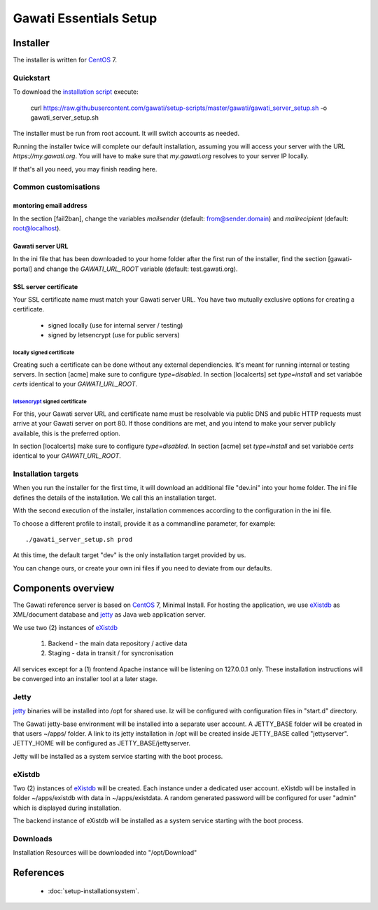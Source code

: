 Gawati Essentials Setup
#######################

Installer
*********

The installer is written for `CentOS`_ 7.


Quickstart
==========

To download the `installation script`_ execute:

 curl https://raw.githubusercontent.com/gawati/setup-scripts/master/gawati/gawati_server_setup.sh -o gawati_server_setup.sh

The installer must be run from root account. It will switch accounts as needed.

Running the installer twice will complete our default installation, assuming you
will access your server with the URL *https://my.gawati.org*. You will have to
make sure that *my.gawati.org* resolves to your server IP locally.

If that's all you need, you may finish reading here.

Common customisations
=====================

montoring email address
-----------------------

In the section [fail2ban], change the variables *mailsender* (default:
from@sender.domain) and *mailrecipient* (default: root@localhost).

Gawati server URL
-----------------

In the ini file that has been downloaded to your home folder after the first run
of the installer, find the section [gawati-portal] and change the
*GAWATI_URL_ROOT* variable (default: test.gawati.org).

SSL server certificate
----------------------

Your SSL certificate name must match your Gawati server URL. You have two
mutually exclusive options for creating a certificate.

 - signed locally (use for internal server / testing)
 - signed by letsencrypt (use for public servers)

locally signed certificate
''''''''''''''''''''''''''

Creating such a certificate can be done without any external dependiencies. It's
meant  for running internal or testing servers.
In section [acme] make sure to configure *type=disabled*. In section [localcerts]
set *type=install* and set variaböe *certs* identical to your *GAWATI_URL_ROOT*.

`letsencrypt`_ signed certificate
'''''''''''''''''''''''''''''''''

For this, your Gawati server URL and certificate name must be resolvable via public
DNS and public HTTP requests must arrive at your Gawati server on port 80.
If those conditions are met, and you intend to make your server publicly available,
this is the preferred option.

In section [localcerts] make sure to configure *type=disabled*. In section [acme]
set *type=install* and set variaböe *certs* identical to your *GAWATI_URL_ROOT*.


Installation targets
====================

When you run the installer for the first time, it will download an additional file "dev.ini" into your home folder.
The ini file defines the details of the installation. We call this an installation target.

With the second execution of the installer, installation commences according to the configuration in the ini file.

To choose a different profile to install, provide it as a commandline parameter, for example::

 ./gawati_server_setup.sh prod

At this time, the default target "dev" is the only installation target provided by us.

You can change ours, or create your own ini files if you need to deviate from our defaults.


Components overview
*******************

The Gawati reference server is based on `CentOS`_ 7, Minimal Install.
For hosting the application, we use `eXistdb`_ as XML/document database and `jetty`_ as Java web application server.

We use two (2) instances of `eXistdb`_

 #. Backend - the main data repository / active data
 #. Staging - data in transit / for syncronisation

All services except for a (1) frontend Apache instance will be listening on 127.0.0.1 only.
These installation instructions will be converged into an installer tool at a later stage.


Jetty
=====

`jetty`_ binaries will be installed into /opt for shared use. Iz will be
configured with configuration files in "start.d" directory.

The Gawati jetty-base environment will be installed into a separate user account.
A JETTY_BASE folder will be created in that users ~/apps/ folder.
A link to its jetty installation in /opt will be created inside JETTY_BASE called "jettyserver".
JETTY_HOME will be configured as JETTY_BASE/jettyserver.

Jetty will be installed as a system service starting with the boot process.


eXistdb
=======

Two (2) instances of `eXistdb`_ will be created. Each instance under a dedicated user account.
eXistdb will be installed in folder ~/apps/existdb with data in ~/apps/existdata.
A random generated password will be configured for user "admin" which is displayed during installation.

The backend instance of eXistdb will be installed as a system service starting with the boot process.


Downloads
=========

Installation Resources will be downloaded into "/opt/Download"

References
**********

 - :doc:`setup-installationsystem`.


.. _CentOS: https://www.centos.org
.. _letsencrypt: https://letsencrypt.org
.. _eXistdb: http://www.exist-db.org
.. _installation script: https://raw.githubusercontent.com/gawati/setup-scripts/master/gawati/gawati_server_setup.sh
.. _jetty: http://www.eclipse.org/jetty/
